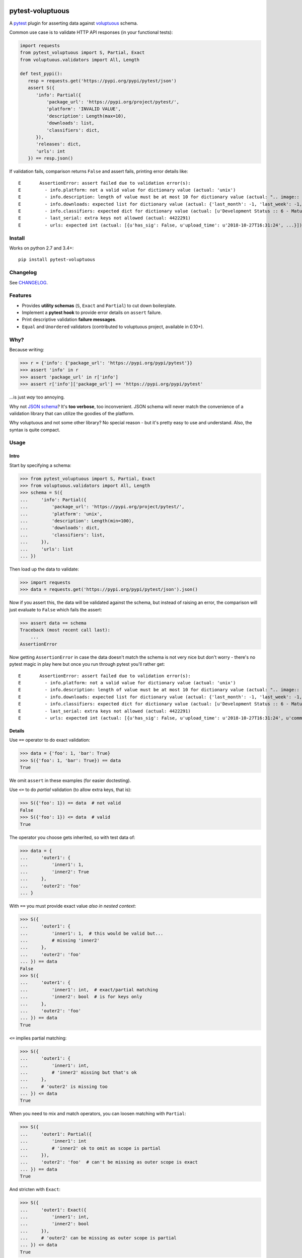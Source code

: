 .. image:: https://img.shields.io/pypi/v/pytest-voluptuous.svg?style=flat
   :alt: PyPI Package latest release
   :target: https://pypi.org/pypi/pytest-voluptuous

.. image:: https://img.shields.io/pypi/pyversions/pytest-voluptuous.svg?style=flat
   :alt: Supported versions

.. image:: https://img.shields.io/pypi/implementation/pytest-voluptuous.svg?style=flat
   :alt: Supported implementations

.. image:: https://img.shields.io/pypi/l/pytest-voluptuous.svg?style=flat
   :alt: License
   :target: https://github.com/F-Secure/pytest-voluptuous/blob/master/LICENSE.rst

.. image:: https://travis-ci.org/F-Secure/pytest-voluptuous.svg?branch=master
   :target: https://travis-ci.org/f-secure/pytest-voluptuous
   :alt: Travis-CI

.. image:: https://coveralls.io/repos/github/F-Secure/pytest-voluptuous/badge.svg?branch=master
   :target: https://coveralls.io/github/F-Secure/pytest-voluptuous?branch=master
   :alt: Coveralls

=================
pytest-voluptuous
=================

A `pytest <https://pytest.org>`_ plugin for asserting data against
`voluptuous <https://github.com/alecthomas/voluptuous>`_ schema.

Common use case is to validate HTTP API responses (in your functional tests):

.. code-block:: python

    import requests
    from pytest_voluptuous import S, Partial, Exact
    from voluptuous.validators import All, Length

    def test_pypi():
       resp = requests.get('https://pypi.org/pypi/pytest/json')
       assert S({
          'info': Partial({
              'package_url': 'https://pypi.org/project/pytest/',
              'platform': 'INVALID VALUE',
              'description': Length(max=10),
              'downloads': list,
              'classifiers': dict,
          }),
          'releases': dict,
          'urls': int
       }) == resp.json()

If validation fails, comparison returns ``False`` and assert fails, printing error details like::

    E       AssertionError: assert failed due to validation error(s):
    E         - info.platform: not a valid value for dictionary value (actual: 'unix')
    E         - info.description: length of value must be at most 10 for dictionary value (actual: ".. image:: https://...")
    E         - info.downloads: expected list for dictionary value (actual: {'last_month': -1, 'last_week': -1, 'last_day': -1})
    E         - info.classifiers: expected dict for dictionary value (actual: [u'Development Status :: 6 - Mature', ...])
    E         - last_serial: extra keys not allowed (actual: 4422291)
    E         - urls: expected int (actual: [{u'has_sig': False, u'upload_time': u'2018-10-27T16:31:24', ...}])

Install
=======

Works on python 2.7 and 3.4+::

    pip install pytest-voluptuous

Changelog
=========

See `CHANGELOG <https://github.com/F-Secure/pytest-voluptuous/blob/master/CHANGELOG.rst>`_.

Features
========

- Provides **utility schemas** (``S``, ``Exact`` and ``Partial``) to cut down boilerplate.
- Implement a **pytest hook** to provide error details on ``assert`` failure.
- Print descriptive validation **failure messages**.
- ``Equal`` and ``Unordered`` validators (contributed to voluptuous project, available in 0.10+).

Why?
====

Because writing:

>>> r = {'info': {'package_url': 'https://pypi.org/pypi/pytest'}}
>>> assert 'info' in r
>>> assert 'package_url' in r['info']
>>> assert r['info']['package_url'] == 'https://pypi.org/pypi/pytest'

...is just *way* too annoying.

Why not `JSON schema <http://json-schema.org/>`_? It's **too verbose**, too inconvenient. JSON schema will never
match the convenience of a validation library that can utilize the goodies of the platform.

Why voluptuous and not some other library? No special reason - but it's pretty easy to use and understand. Also, the
syntax is quite compact.

Usage
=====

Intro
-----

Start by specifying a schema:

>>> from pytest_voluptuous import S, Partial, Exact
>>> from voluptuous.validators import All, Length
>>> schema = S({
...     'info': Partial({
...         'package_url': 'https://pypi.org/project/pytest/',
...         'platform': 'unix',
...         'description': Length(min=100),
...         'downloads': dict,
...         'classifiers': list,
...     }),
...     'urls': list
... })

Then load up the data to validate:

>>> import requests
>>> data = requests.get('https://pypi.org/pypi/pytest/json').json()

Now if you assert this, the data will be validated against the schema, but instead of raising an error, the comparison
will just evaluate to ``False`` which fails the assert:

>>> assert data == schema
Traceback (most recent call last):
    ...
AssertionError

Now getting ``AssertionError`` in case the data doesn't match the schema is not very nice but don't worry - there's
no pytest magic in play here but once you run through pytest you'll rather get::

    E       AssertionError: assert failed due to validation error(s):
    E         - info.platform: not a valid value for dictionary value (actual: 'unix')
    E         - info.description: length of value must be at most 10 for dictionary value (actual: ".. image:: https://docs.pytest.org/en/latest/_static/pytest1.png\n   :target: https://docs.pytest.org/en/latest/\n   :align: center\n   :alt: pytest\n\n\n------\n\n.. image:: https://img.shields.io/pypi/v/pytest.svg\n    :target: https://pypi.org/project/pytest/\n\n.. image:: https://img.shields.io/conda/vn/conda-forge/pytest.svg\n    :target: https://anaconda.org/conda-forge/pytest\n\n.. image:: https://img.shields.io/pypi/pyversions/pytest.svg\n    :target: https://pypi.org/project/pytest/\n\n.. image:: https://codecov.io/gh/pytest-dev/pytest/branch/master/graph/badge.svg\n    :target: https://codecov.io/gh/pytest-dev/pytest\n    :alt: Code coverage Status\n\n.. image:: https://travis-ci.org/pytest-dev/pytest.svg?branch=master\n    :target: https://travis-ci.org/pytest-dev/pytest\n\n.. image:: https://ci.appveyor.com/api/projects/status/mrgbjaua7t33pg6b?svg=true\n    :target: https://ci.appveyor.com/project/pytestbot/pytest\n\n.. image:: https://img.shields.io/badge/code%20style-black-000000.svg\n    :target: https://github.com/ambv/black\n\n.. image:: https://www.codetriage.com/pytest-dev/pytest/badges/users.svg\n    :target: https://www.codetriage.com/pytest-dev/pytest\n\nThe ``pytest`` framework makes it easy to write small tests, yet\nscales to support complex functional testing for applications and libraries.\n\nAn example of a simple test:\n\n.. code-block:: python\n\n    # content of test_sample.py\n    def inc(x):\n        return x + 1\n\n\n    def test_answer():\n        assert inc(3) == 5\n\n\nTo execute it::\n\n    $ pytest\n    ============================= test session starts =============================\n    collected 1 items\n\n    test_sample.py F\n\n    ================================== FAILURES ===================================\n    _________________________________ test_answer _________________________________\n\n        def test_answer():\n    >       assert inc(3) == 5\n    E       assert 4 == 5\n    E        +  where 4 = inc(3)\n\n    test_sample.py:5: AssertionError\n    ========================== 1 failed in 0.04 seconds ===========================\n\n\nDue to ``pytest``'s detailed assertion introspection, only plain ``assert`` statements are used. See `getting-started <https://docs.pytest.org/en/latest/getting-started.html#our-first-test-run>`_ for more examples.\n\n\nFeatures\n--------\n\n- Detailed info on failing `assert statements <https://docs.pytest.org/en/latest/assert.html>`_ (no need to remember ``self.assert*`` names);\n\n- `Auto-discovery\n  <https://docs.pytest.org/en/latest/goodpractices.html#python-test-discovery>`_\n  of test modules and functions;\n\n- `Modular fixtures <https://docs.pytest.org/en/latest/fixture.html>`_ for\n  managing small or parametrized long-lived test resources;\n\n- Can run `unittest <https://docs.pytest.org/en/latest/unittest.html>`_ (or trial),\n  `nose <https://docs.pytest.org/en/latest/nose.html>`_ test suites out of the box;\n\n- Python 2.7, Python 3.4+, PyPy 2.3, Jython 2.5 (untested);\n\n- Rich plugin architecture, with over 315+ `external plugins <http://plugincompat.herokuapp.com>`_ and thriving community;\n\n\nDocumentation\n-------------\n\nFor full documentation, including installation, tutorials and PDF documents, please see https://docs.pytest.org/en/latest/.\n\n\nBugs/Requests\n-------------\n\nPlease use the `GitHub issue tracker <https://github.com/pytest-dev/pytest/issues>`_ to submit bugs or request features.\n\n\nChangelog\n---------\n\nConsult the `Changelog <https://docs.pytest.org/en/latest/changelog.html>`__ page for fixes and enhancements of each version.\n\n\nLicense\n-------\n\nCopyright Holger Krekel and others, 2004-2018.\n\nDistributed under the terms of the `MIT`_ license, pytest is free and open source software.\n\n.. _`MIT`: https://github.com/pytest-dev/pytest/blob/master/LICENSE\n\n\n")
    E         - info.downloads: expected list for dictionary value (actual: {'last_month': -1, 'last_week': -1, 'last_day': -1})
    E         - info.classifiers: expected dict for dictionary value (actual: [u'Development Status :: 6 - Mature', u'Intended Audience :: Developers', u'License :: OSI Approved :: MIT License', u'Operating System :: MacOS :: MacOS X', u'Operating System :: Microsoft :: Windows', u'Operating System :: POSIX', u'Programming Language :: Python :: 2', u'Programming Language :: Python :: 2.7', u'Programming Language :: Python :: 3', u'Programming Language :: Python :: 3.4', u'Programming Language :: Python :: 3.5', u'Programming Language :: Python :: 3.6', u'Programming Language :: Python :: 3.7', u'Topic :: Software Development :: Libraries', u'Topic :: Software Development :: Testing', u'Topic :: Utilities'])
    E         - last_serial: extra keys not allowed (actual: 4422291)
    E         - urls: expected int (actual: [{u'has_sig': False, u'upload_time': u'2018-10-27T16:31:24', u'comment_text': u'', u'python_version': u'py2.py3', u'url': u'https://files.pythonhosted.org/packages/02/75/d041ed00994fbac4c5183e6f4bf6c906506bef8da7a57ef3fc825f171020/pytest-3.9.3-py2.py3-none-any.whl', u'md5_digest': u'150289b7b6658b62b3eddb96c4474e9d', u'downloads': -1, u'requires_python': u'>=2.7, !=3.0.*, !=3.1.*, !=3.2.*, !=3.3.*', u'filename': u'pytest-3.9.3-py2.py3-none-any.whl', u'packagetype': u'bdist_wheel', u'digests': {u'sha256': u'bf47e8ed20d03764f963f0070ff1c8fda6e2671fc5dd562a4d3b7148ad60f5ca', u'md5': u'150289b7b6658b62b3eddb96c4474e9d'}, u'size': 214163}, {u'has_sig': False, u'upload_time': u'2018-10-27T16:31:26', u'comment_text': u'', u'python_version': u'source', u'url': u'https://files.pythonhosted.org/packages/28/09/f73d49a5b0b714e2d4712f044686cb8fa954aac15f4b7ea557049210179f/pytest-3.9.3.tar.gz', u'md5_digest': u'32ca214ba15bbd8680d9d807a371c385', u'downloads': -1, u'requires_python': u'>=2.7, !=3.0.*, !=3.1.*, !=3.2.*, !=3.3.*', u'filename': u'pytest-3.9.3.tar.gz', u'packagetype': u'sdist', u'digests': {u'sha256': u'a9e5e8d7ab9d5b0747f37740276eb362e6a76275d76cebbb52c6049d93b475db', u'md5': u'32ca214ba15bbd8680d9d807a371c385'}, u'size': 882503}])

Details
-------

Use ``==`` operator to do exact validation:

>>> data = {'foo': 1, 'bar': True}
>>> S({'foo': 1, 'bar': True}) == data
True

We omit ``assert`` in these examples (for easier doctesting).

Use ``<=`` to do *partial* validation (to allow extra keys, that is):

>>> S({'foo': 1}) == data  # not valid
False
>>> S({'foo': 1}) <= data  # valid
True

The operator you choose gets inherited, so with test data of:

>>> data = {
...     'outer1': {
...         'inner1': 1,
...         'inner2': True
...     },
...     'outer2': 'foo'
... }

With ``==`` you must provide exact value *also in nested context*:

>>> S({
...     'outer1': {
...         'inner1': 1,  # this would be valid but...
...         # missing 'inner2'
...     },
...     'outer2': 'foo'
... }) == data
False
>>> S({
...     'outer1': {
...         'inner1': int,  # exact/partial matching
...         'inner2': bool  # is for keys only
...     },
...     'outer2': 'foo'
... }) == data
True

``<=`` implies partial matching:

>>> S({
...     'outer1': {
...         'inner1': int,
...         # 'inner2' missing but that's ok
...     },
...     # 'outer2' is missing too
... }) <= data
True

When you need to mix and match operators, you can loosen matching with ``Partial``:

>>> S({
...     'outer1': Partial({
...         'inner1': int
...         # 'inner2' ok to omit as scope is partial
...     }),
...     'outer2': 'foo'  # can't be missing as outer scope is exact
... }) == data
True

And stricten with ``Exact``:

>>> S({
...     'outer1': Exact({
...         'inner1': int,
...         'inner2': bool
...     }),
...     # 'outer2' can be missing as outer scope is partial
... }) <= data
True

Remember, matching mode is inherited, so you may end up doing stuff like this:

>>> data['outer1']['inner1'] = {'prop': 1}
>>> S({
...     'outer1': Partial({
...         'inner1': Exact({
...             'prop': 1
...         })
...     }),
...     'outer2': 'foo'
... }) == data
True

There is no ``>=``. If you want to declare *schema keys that may be missing*, use ``Optional``:

>>> from voluptuous.schema_builder import Optional
>>> S({Optional('foo'): str}) == {'extra': 1}
False
>>> S({'foo': str}) == {}
False
>>> S({'foo': str}) <= {}
False
>>> S({Optional('foo'): str}) == {}
True
>>> S({Optional('foo'): str}) <= {'extra': 1}
True

Or, if you want to make all keys optional, override ``required``:

>>> from voluptuous.schema_builder import Required
>>> S({'foo': str}, required=False) == {}
True

In these cases, if you want to *require* a key:

>>> S({'foo': str, Required('bar'): 1}, required=False) == {}
False
>>> S({'foo': str, Required('bar'): 1}, required=False) == {'bar': 1}
True

That's it. For available validators, look into `voluptuous docs <https://github.com/alecthomas/voluptuous>`_.

Gotchas
=======

**Voluptuous 0.9.3 and earlier:**

In voluptuous pre-0.10.2 ``[]`` matches *any* list, not an empty list. To declare an empty list, use ``Equal([])``.

Similarly, in voluptuous pre-0.10.2, ``{}`` doesn't *always* match an empty dict. If you're inside a
``Schema({...}, extra=PREVENT_EXTRA)`` (or ``Exact``), ``{}`` does indeed match exactly ``{}``. However, inside
``Schema({...}, extra=ALLOW_EXTRA) (or ``Partial``), it matches *any* dict (because any extra keys are allowed).
To declare an empty dict, use ``Equal({})``.

**Voluptuous 0.10.0+:**

In voluptuous 0.10.0+ ``{}`` and ``[]`` evaluate as *empty* dict and *empty* list, so you don't need above workarounds.

Always use ``dict`` and ``list`` to validate dict or list of any size. It works despite voluptuous version.

**Any version:**

``[str, int]`` matches any list that contains both strings and ints (in any order and 1-n times). To validate
a list of fixed length with those types in it, use ``ExactSequence([str, int])`` and ``Unordered([str, int])``
when the order has no meaning. You can also use values inside these as in ``ExactSequence([2, 3])``.

License
=======

Apache 2.0 licensed. See `LICENSE <https://github.com/F-Secure/pytest-voluptuous/blob/master/LICENSE.rst>`_ for
more details.

